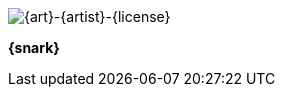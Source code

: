 // this is for inserting art
// attributes are set in the referring adoc
// using inline image because it allows tooltip 
// centering by assigning imageblock css

[.imageblock.inlinefix]
image:ROOT:{art}[width="{width}", alt='{art}-{artist}-{license}', title='Artist: {artist} Date: {date} License: {license}']

[.imageblock]
*{snark}*

// removing the attributes to avoid polluting next image 
:art:
:width:
:snark:
:artist:
:date:
:license: 
